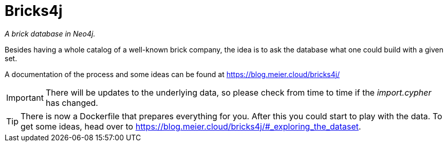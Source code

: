 = Bricks4j

_A brick database in Neo4j._

Besides having a whole catalog of a well-known brick company, the idea is to ask the database what one could build with a given set.

A documentation of the process and some ideas can be found at https://blog.meier.cloud/bricks4j/

IMPORTANT: There will be updates to the underlying data, so please check from time to time if the _import.cypher_ has changed.

TIP: There is now a Dockerfile that prepares everything for you.
After this you could start to play with the data.
To get some ideas, head over to https://blog.meier.cloud/bricks4j/#_exploring_the_dataset.